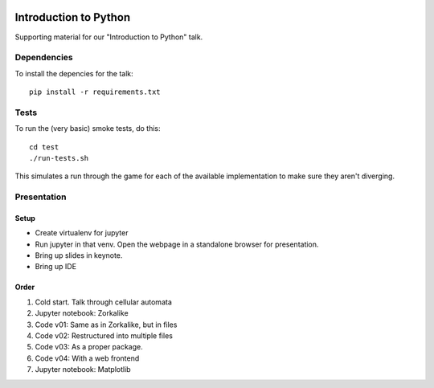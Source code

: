 |Python version| |Build Status|

========================
 Introduction to Python
========================

Supporting material for our "Introduction to Python" talk.

Dependencies
============

To install the depencies for the talk::

    pip install -r requirements.txt

Tests
=====

To run the (very basic) smoke tests, do this::

    cd test
    ./run-tests.sh

This simulates a run through the game for each of the available implementation
to make sure they aren't diverging.

Presentation
============

Setup
-----

* Create virtualenv for jupyter
* Run jupyter in that venv. Open the webpage in a standalone browser for presentation.
* Bring up slides in keynote.
* Bring up IDE

Order
-----

1. Cold start. Talk through cellular automata
2. Jupyter notebook: Zorkalike
3. Code v01: Same as in Zorkalike, but in files
4. Code v02: Restructured into multiple files
5. Code v03: As a proper package.
6. Code v04: With a web frontend
7. Jupyter notebook: Matplotlib


.. |Python version| image:: https://img.shields.io/badge/Python_version-3.6+-blue.svg
   :target: https://www.python.org/
.. |Build Status| image:: https://travis-ci.org/sixty-north/introduction-to-python.png?branch=master
   :target: https://travis-ci.org/sixty-north/introduction-to-python
